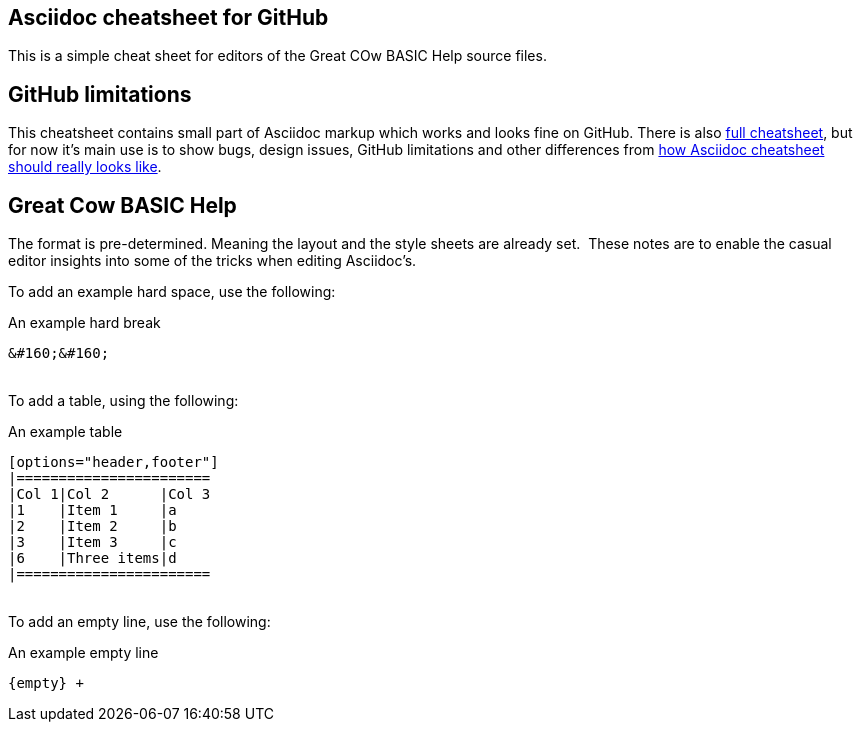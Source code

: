 == Asciidoc cheatsheet for GitHub

This is a simple cheat sheet for editors of the Great COw BASIC Help source files.

== GitHub limitations

This cheatsheet contains small part of Asciidoc markup which works and
looks fine on GitHub. There is also link:full.adoc[full cheatsheet], but
for now it's main use is to show bugs, design issues, GitHub limitations
and other differences from http://powerman.name/doc/asciidoc[how Asciidoc
cheatsheet should really looks like].

== Great Cow BASIC Help

The format is pre-determined.  Meaning the layout and the style sheets are already set.&#160;&#160;These notes are to enable the casual editor insights into some of the tricks when editing Asciidoc's.  

To add an example hard space, use the following:

.An example hard break
----
&#160;&#160;
----
{empty} +
To add a table, using the following:

.An example table
----
[options="header,footer"]
|=======================
|Col 1|Col 2      |Col 3
|1    |Item 1     |a
|2    |Item 2     |b
|3    |Item 3     |c
|6    |Three items|d
|=======================
----
{empty} +
To add an empty line, use the following:

.An example empty line
----
{empty} +
----



++++
